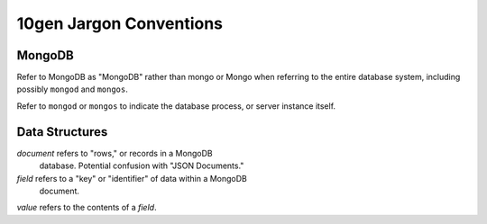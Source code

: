 10gen Jargon Conventions
========================

MongoDB
-------

Refer to MongoDB as "MongoDB" rather than mongo or Mongo when referring
to the entire database system, including possibly ``mongod`` and
``mongos``.

Refer to ``mongod`` or ``mongos`` to indicate the database process, or
server instance itself.

Data Structures
---------------

*document* refers to "rows," or records in a MongoDB
 database. Potential confusion with "JSON Documents."

*field* refers to a "key" or "identifier" of data within a MongoDB
 document.

*value* refers to the contents of a *field*.

